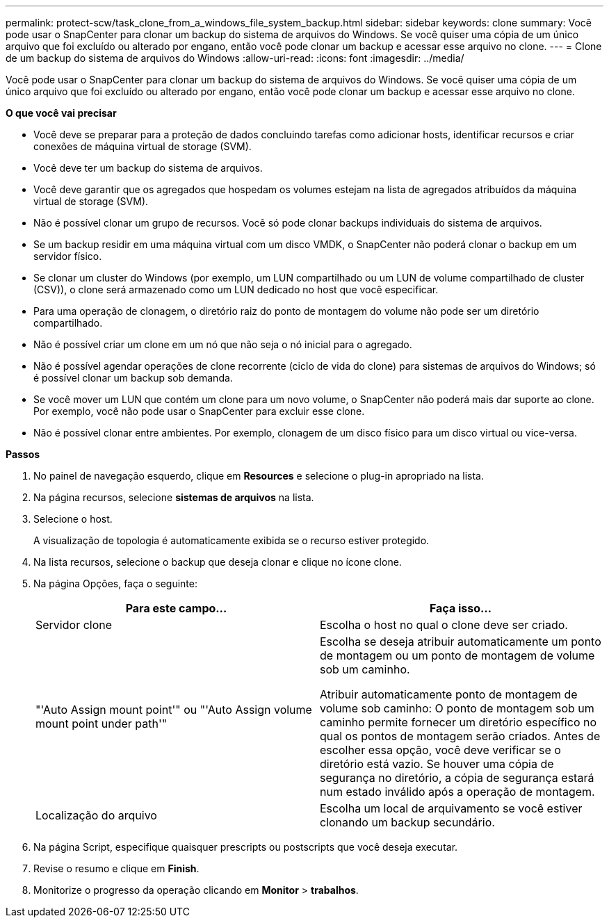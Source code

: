 ---
permalink: protect-scw/task_clone_from_a_windows_file_system_backup.html 
sidebar: sidebar 
keywords: clone 
summary: Você pode usar o SnapCenter para clonar um backup do sistema de arquivos do Windows. Se você quiser uma cópia de um único arquivo que foi excluído ou alterado por engano, então você pode clonar um backup e acessar esse arquivo no clone. 
---
= Clone de um backup do sistema de arquivos do Windows
:allow-uri-read: 
:icons: font
:imagesdir: ../media/


[role="lead"]
Você pode usar o SnapCenter para clonar um backup do sistema de arquivos do Windows. Se você quiser uma cópia de um único arquivo que foi excluído ou alterado por engano, então você pode clonar um backup e acessar esse arquivo no clone.

*O que você vai precisar*

* Você deve se preparar para a proteção de dados concluindo tarefas como adicionar hosts, identificar recursos e criar conexões de máquina virtual de storage (SVM).
* Você deve ter um backup do sistema de arquivos.
* Você deve garantir que os agregados que hospedam os volumes estejam na lista de agregados atribuídos da máquina virtual de storage (SVM).
* Não é possível clonar um grupo de recursos. Você só pode clonar backups individuais do sistema de arquivos.
* Se um backup residir em uma máquina virtual com um disco VMDK, o SnapCenter não poderá clonar o backup em um servidor físico.
* Se clonar um cluster do Windows (por exemplo, um LUN compartilhado ou um LUN de volume compartilhado de cluster (CSV)), o clone será armazenado como um LUN dedicado no host que você especificar.
* Para uma operação de clonagem, o diretório raiz do ponto de montagem do volume não pode ser um diretório compartilhado.
* Não é possível criar um clone em um nó que não seja o nó inicial para o agregado.
* Não é possível agendar operações de clone recorrente (ciclo de vida do clone) para sistemas de arquivos do Windows; só é possível clonar um backup sob demanda.
* Se você mover um LUN que contém um clone para um novo volume, o SnapCenter não poderá mais dar suporte ao clone. Por exemplo, você não pode usar o SnapCenter para excluir esse clone.
* Não é possível clonar entre ambientes. Por exemplo, clonagem de um disco físico para um disco virtual ou vice-versa.


*Passos*

. No painel de navegação esquerdo, clique em *Resources* e selecione o plug-in apropriado na lista.
. Na página recursos, selecione *sistemas de arquivos* na lista.
. Selecione o host.
+
A visualização de topologia é automaticamente exibida se o recurso estiver protegido.

. Na lista recursos, selecione o backup que deseja clonar e clique no ícone clone.
. Na página Opções, faça o seguinte:
+
|===
| Para este campo... | Faça isso... 


 a| 
Servidor clone
 a| 
Escolha o host no qual o clone deve ser criado.



 a| 
"'Auto Assign mount point'" ou "'Auto Assign volume mount point under path'"
 a| 
Escolha se deseja atribuir automaticamente um ponto de montagem ou um ponto de montagem de volume sob um caminho.

Atribuir automaticamente ponto de montagem de volume sob caminho: O ponto de montagem sob um caminho permite fornecer um diretório específico no qual os pontos de montagem serão criados. Antes de escolher essa opção, você deve verificar se o diretório está vazio. Se houver uma cópia de segurança no diretório, a cópia de segurança estará num estado inválido após a operação de montagem.



 a| 
Localização do arquivo
 a| 
Escolha um local de arquivamento se você estiver clonando um backup secundário.

|===
. Na página Script, especifique quaisquer prescripts ou postscripts que você deseja executar.
. Revise o resumo e clique em *Finish*.
. Monitorize o progresso da operação clicando em *Monitor* > *trabalhos*.

